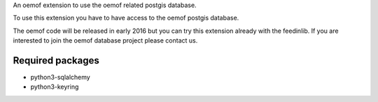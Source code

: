 An oemof extension to use the oemof related postgis database.

To use this extension you have to have access to the oemof postgis database.

The oemof code will be released in early 2016 but you can try this extension already with the feedinlib. If you are interested to join the oemof database project please contact us.

Required packages
+++++++++++++++++

* python3-sqlalchemy
* python3-keyring
